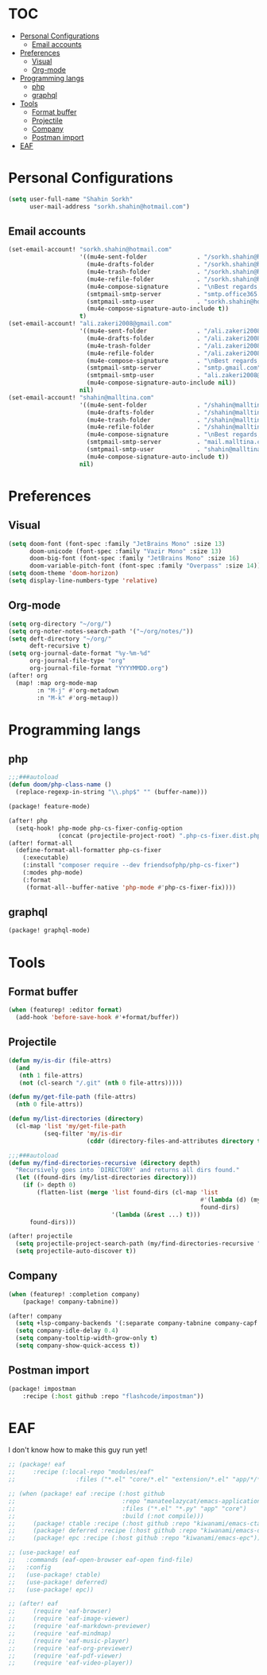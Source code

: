 * :TOC:
- [[#personal-configurations][Personal Configurations]]
  - [[#email-accounts][Email accounts]]
- [[#preferences][Preferences]]
  - [[#visual][Visual]]
  - [[#org-mode][Org-mode]]
- [[#programming-langs][Programming langs]]
  - [[#php][php]]
  - [[#graphql][graphql]]
- [[#tools][Tools]]
  - [[#format-buffer][Format buffer]]
  - [[#projectile][Projectile]]
  - [[#company][Company]]
  - [[#postman-import][Postman import]]
- [[#eaf][EAF]]

* Personal Configurations
#+begin_src emacs-lisp
(setq user-full-name "Shahin Sorkh"
      user-mail-address "sorkh.shahin@hotmail.com")
#+end_src
** Email accounts
#+begin_src emacs-lisp
(set-email-account! "sorkh.shahin@hotmail.com"
                    '((mu4e-sent-folder              . "/sorkh.shahin@hotmail.com/Sent")
                      (mu4e-drafts-folder            . "/sorkh.shahin@hotmail.com/Drafts")
                      (mu4e-trash-folder             . "/sorkh.shahin@hotmail.com/Deleted")
                      (mu4e-refile-folder            . "/sorkh.shahin@hotmail.com/All")
                      (mu4e-compose-signature        . "\nBest regards,\nShSo")
                      (smtpmail-smtp-server          . "smtp.office365.com")
                      (smtpmail-smtp-user            . "sorkh.shahin@hotmail.com")
                      (mu4e-compose-signature-auto-include t))
                    t)
(set-email-account! "ali.zakeri2008@gmail.com"
                    '((mu4e-sent-folder              . "/ali.zakeri2008@gmail.com/Sent Mail")
                      (mu4e-drafts-folder            . "/ali.zakeri2008@gmail.com/Drafts")
                      (mu4e-trash-folder             . "/ali.zakeri2008@gmail.com/Trash")
                      (mu4e-refile-folder            . "/ali.zakeri2008@gmail.com/All Mails")
                      (mu4e-compose-signature        . "\nBest regards,\nShSo")
                      (smtpmail-smtp-server          . "smtp.gmail.com")
                      (smtpmail-smtp-user            . "ali.zakeri2008@gmail.com")
                      (mu4e-compose-signature-auto-include nil))
                    nil)
(set-email-account! "shahin@malltina.com"
                    '((mu4e-sent-folder              . "/shahin@malltina.com/Sent Items")
                      (mu4e-drafts-folder            . "/shahin@malltina.com/Drafts")
                      (mu4e-trash-folder             . "/shahin@malltina.com/Deleted Items")
                      (mu4e-refile-folder            . "/shahin@malltina.com/All Items")
                      (mu4e-compose-signature        . "\nBest regards,\nShSo")
                      (smtpmail-smtp-server          . "mail.malltina.com")
                      (smtpmail-smtp-user            . "shahin@malltina.com")
                      (mu4e-compose-signature-auto-include t))
                    nil)
#+end_src
* Preferences
** Visual
#+begin_src emacs-lisp
(setq doom-font (font-spec :family "JetBrains Mono" :size 13)
      doom-unicode (font-spec :family "Vazir Mono" :size 13)
      doom-big-font (font-spec :family "JetBrains Mono" :size 16)
      doom-variable-pitch-font (font-spec :family "Overpass" :size 14))
(setq doom-theme 'doom-horizon)
(setq display-line-numbers-type 'relative)
#+end_src
** Org-mode
#+begin_src emacs-lisp
(setq org-directory "~/org/")
(setq org-noter-notes-search-path '("~/org/notes/"))
(setq deft-directory "~/org/"
      deft-recursive t)
(setq org-journal-date-format "%y-%m-%d"
      org-journal-file-type "org"
      org-journal-file-format "YYYYMMDD.org")
(after! org
  (map! :map org-mode-map
        :n "M-j" #'org-metadown
        :n "M-k" #'org-metaup))
#+end_src
* Programming langs
** php
#+begin_src emacs-lisp :tangle autoload.el
;;;###autoload
(defun doom/php-class-name ()
  (replace-regexp-in-string "\\.php$" "" (buffer-name)))
#+end_src
#+begin_src emacs-lisp :tangle packages.el
(package! feature-mode)
#+end_src
#+begin_src emacs-lisp
(after! php
  (setq-hook! php-mode php-cs-fixer-config-option
              (concat (projectile-project-root) ".php-cs-fixer.dist.php")))
(after! format-all
  (define-format-all-formatter php-cs-fixer
    (:executable)
    (:install "composer require --dev friendsofphp/php-cs-fixer")
    (:modes php-mode)
    (:format
     (format-all--buffer-native 'php-mode #'php-cs-fixer-fix))))
#+end_src
** graphql
#+begin_src emacs-lisp :tangle packages.el
(package! graphql-mode)
#+end_src
* Tools
** Format buffer
#+begin_src emacs-lisp
(when (featurep! :editor format)
  (add-hook 'before-save-hook #'+format/buffer))
#+end_src
** Projectile
#+begin_src emacs-lisp :tangle autoload.el
(defun my/is-dir (file-attrs)
  (and
   (nth 1 file-attrs)
   (not (cl-search "/.git" (nth 0 file-attrs)))))

(defun my/get-file-path (file-attrs)
  (nth 0 file-attrs))

(defun my/list-directories (directory)
  (cl-map 'list 'my/get-file-path
          (seq-filter 'my/is-dir
                      (cddr (directory-files-and-attributes directory t)))))

;;;###autoload
(defun my/find-directories-recursive (directory depth)
  "Recursively goes into `DIRECTORY' and returns all dirs found."
  (let ((found-dirs (my/list-directories directory)))
    (if (> depth 0)
        (flatten-list (merge 'list found-dirs (cl-map 'list
                                                      #'(lambda (d) (my/find-directories-recursive d (- depth 1)))
                                                      found-dirs)
                             '(lambda (&rest ...) t)))
      found-dirs)))
#+end_src
#+begin_src emacs-lisp
(after! projectile
  (setq projectile-project-search-path (my/find-directories-recursive "~/code" 3))
  (setq projectile-auto-discover t))
#+end_src
** Company
#+begin_src emacs-lisp :tangle packages.el
(when (featurep! :completion company)
    (package! company-tabnine))
#+end_src
#+begin_src emacs-lisp
(after! company
  (setq +lsp-company-backends '(:separate company-tabnine company-capf :with company-yasnippet))
  (setq company-idle-delay 0.4)
  (setq company-tooltip-width-grow-only t)
  (setq company-show-quick-access t))
#+end_src
** Postman import
#+begin_src emacs-lisp :tangle packages.el
(package! impostman
    :recipe (:host github :repo "flashcode/impostman"))
#+end_src
* EAF
I don't know how to make this guy run yet!
#+begin_src emacs-lisp :tangle packages.el
;; (package! eaf
;;     :recipe (:local-repo "modules/eaf"
;;                 :files ("*.el" "core/*.el" "extension/*.el" "app/*/*.el" "*.py")))

;; (when (package! eaf :recipe (:host github
;;                              :repo "manateelazycat/emacs-application-framework"
;;                              :files ("*.el" "*.py" "app" "core")
;;                              :build (:not compile)))
;;     (package! ctable :recipe (:host github :repo "kiwanami/emacs-ctable"))
;;     (package! deferred :recipe (:host github :repo "kiwanami/emacs-deferred"))
;;     (package! epc :recipe (:host github :repo "kiwanami/emacs-epc")))

;; (use-package! eaf
;;   :commands (eaf-open-browser eaf-open find-file)
;;   :config
;;   (use-package! ctable)
;;   (use-package! deferred)
;;   (use-package! epc))
#+end_src
#+begin_src emacs-lisp
;; (after! eaf
;;     (require 'eaf-browser)
;;     (require 'eaf-image-viewer)
;;     (require 'eaf-markdown-previewer)
;;     (require 'eaf-mindmap)
;;     (require 'eaf-music-player)
;;     (require 'eaf-org-previewer)
;;     (require 'eaf-pdf-viewer)
;;     (require 'eaf-video-player))
#+end_src
